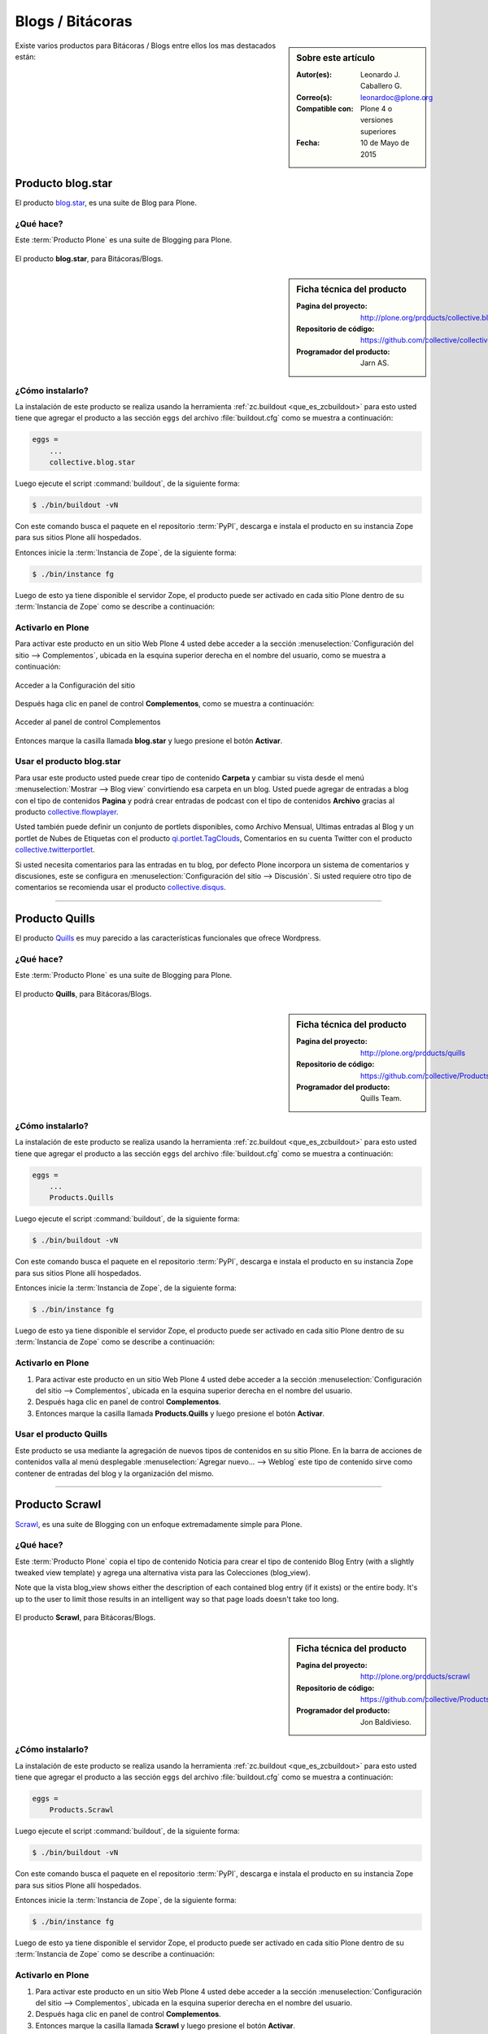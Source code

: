 .. -*- coding: utf-8 -*-

.. _blogs:

=================
Blogs / Bitácoras
=================

.. sidebar:: Sobre este artículo

   :Autor(es): Leonardo J. Caballero G.
   :Correo(s): leonardoc@plone.org
   :Compatible con: Plone 4 o versiones superiores
   :Fecha: 10 de Mayo de 2015

Existe varios productos para Bitácoras / Blogs entre ellos los mas destacados están:

.. _blogstar_quees:

Producto blog.star
==================

El producto `blog.star`_, es una suite de Blog para Plone.

¿Qué hace?
----------

Este :term:`Producto Plone` es una suite de Blogging para Plone.

.. figure:: blog_star.png
  :align: center
  :alt: El producto blog.star, para Bitácoras/Blogs.

  El producto **blog.star**, para Bitácoras/Blogs.

.. _blogstar_info:

.. sidebar:: Ficha técnica del producto

   :Pagina del proyecto: http://plone.org/products/collective.blog.star
   :Repositorio de código: https://github.com/collective/collective.blog.star
   :Programador del producto: Jarn AS.

.. _blogstar_instalar:

¿Cómo instalarlo?
-----------------

La instalación de este producto se realiza usando la herramienta 
:ref:`zc.buildout <que_es_zcbuildout>` para esto usted tiene que agregar 
el producto a las sección ``eggs`` del archivo :file:`buildout.cfg` como 
se muestra a continuación:

.. code-block:: cfg

  eggs =
      ...
      collective.blog.star

Luego ejecute el script :command:`buildout`, de la siguiente forma:

.. code-block:: sh

  $ ./bin/buildout -vN

Con este comando busca el paquete en el repositorio :term:`PyPI`, descarga e 
instala el producto en su instancia Zope para sus sitios Plone allí hospedados.

Entonces inicie la :term:`Instancia de Zope`, de la siguiente forma:

.. code-block:: sh

  $ ./bin/instance fg
  
Luego de esto ya tiene disponible el servidor Zope, el producto puede ser activado 
en cada sitio Plone dentro de su :term:`Instancia de Zope` como se describe a 
continuación:

Activarlo en Plone
------------------

Para activar este producto en un sitio Web Plone 4 usted debe acceder a la sección 
:menuselection:`Configuración del sitio --> Complementos`, ubicada en la esquina 
superior derecha en el nombre del usuario, como se muestra a continuación:

.. figure:: ../productos/productos_complementos_1.png
  :align: center
  :alt: Acceder a la Configuración del sitio

  Acceder a la Configuración del sitio

Después haga clic en panel de control **Complementos**, como se muestra a continuación:

.. figure:: ../productos/productos_complementos_2.png
  :align: center
  :alt: Acceder al panel de control Complementos

  Acceder al panel de control Complementos

Entonces marque la casilla llamada **blog.star** y luego presione el botón 
**Activar**.

.. _blogstar_usar:

Usar el producto blog.star
--------------------------

Para usar este producto usted puede crear tipo de contenido **Carpeta** 
y cambiar su vista desde el menú :menuselection:`Mostrar --> Blog view` 
convirtiendo esa carpeta en un blog. Usted puede agregar de entradas a 
blog con el tipo de contenidos **Pagina** y podrá crear entradas de podcast 
con el tipo de contenidos **Archivo** gracias al producto `collective.flowplayer`_.

Usted también puede definir un conjunto de portlets disponibles, como 
Archivo Mensual, Ultimas entradas al Blog y un portlet de Nubes de Etiquetas 
con el producto `qi.portlet.TagClouds`_, Comentarios en su cuenta Twitter con 
el producto `collective.twitterportlet`_.

Si usted necesita comentarios para las entradas en tu blog, por defecto Plone 
incorpora un sistema de comentarios y discusiones, este se configura en 
:menuselection:`Configuración del sitio --> Discusión`. Si usted requiere otro 
tipo de comentarios se recomienda usar el producto `collective.disqus`_.

----

.. _quills_quees:

Producto Quills
===============

El producto `Quills`_ es muy parecido a las características funcionales que 
ofrece Wordpress.

¿Qué hace?
----------

Este :term:`Producto Plone` es una suite de Blogging para Plone.

.. figure:: quills.png
  :align: center
  :alt: El producto Quills, para Bitácoras/Blogs

  El producto **Quills**, para Bitácoras/Blogs.

.. _quills_info:

.. sidebar:: Ficha técnica del producto

   :Pagina del proyecto: http://plone.org/products/quills
   :Repositorio de código: https://github.com/collective/Products.Quills
   :Programador del producto: Quills Team.

.. _quills_instalar:

¿Cómo instalarlo?
-----------------

La instalación de este producto se realiza usando la herramienta 
:ref:`zc.buildout <que_es_zcbuildout>` para esto usted tiene que agregar 
el producto a las sección ``eggs`` del archivo :file:`buildout.cfg` como 
se muestra a continuación:

.. code-block:: cfg

  eggs =
      ...
      Products.Quills

Luego ejecute el script :command:`buildout`, de la siguiente forma:

.. code-block:: sh

  $ ./bin/buildout -vN

Con este comando busca el paquete en el repositorio :term:`PyPI`, descarga e 
instala el producto en su instancia Zope para sus sitios Plone allí hospedados.

Entonces inicie la :term:`Instancia de Zope`, de la siguiente forma:

.. code-block:: sh

  $ ./bin/instance fg
  
Luego de esto ya tiene disponible el servidor Zope, el producto puede ser activado 
en cada sitio Plone dentro de su :term:`Instancia de Zope` como se describe a 
continuación:

Activarlo en Plone
------------------

#. Para activar este producto en un sitio Web Plone 4 usted debe acceder a la sección 
   :menuselection:`Configuración del sitio --> Complementos`, ubicada en la esquina 
   superior derecha en el nombre del usuario.

#. Después haga clic en panel de control **Complementos**.

#. Entonces marque la casilla llamada **Products.Quills** y luego presione el botón 
   **Activar**.

.. _quills_usar:

Usar el producto Quills
-----------------------

Este producto se usa mediante la agregación de nuevos tipos de contenidos en su sitio 
Plone. En la barra de acciones de contenidos valla al menú desplegable 
:menuselection:`Agregar nuevo... --> Weblog` este tipo de contenido sirve como contener 
de entradas del blog y la organización del mismo.

----

.. _scrawl_quees:

Producto Scrawl
===============

`Scrawl`_, es una suite de Blogging con un enfoque extremadamente simple para Plone.

¿Qué hace?
----------

Este :term:`Producto Plone` copia el tipo de contenido Noticia para crear el tipo de 
contenido Blog Entry (with a slightly tweaked view template) y agrega una alternativa vista 
para las Colecciones (blog_view).

Note que la vista blog_view shows either the description of each contained blog entry 
(if it exists) or the entire body.  It's up to the user to limit those results in an 
intelligent way so that page loads doesn't take too long.

.. figure:: scrawl.png
  :align: center
  :alt: El producto Scrawl, para Bitácoras/Blogs

  El producto **Scrawl**, para Bitácoras/Blogs.

.. _scrawl_info:

.. sidebar:: Ficha técnica del producto

   :Pagina del proyecto: http://plone.org/products/scrawl
   :Repositorio de código: https://github.com/collective/Products.Scrawl
   :Programador del producto: Jon Baldivieso.

.. _scrawl_instalar:

¿Cómo instalarlo?
-----------------

La instalación de este producto se realiza usando la herramienta 
:ref:`zc.buildout <que_es_zcbuildout>` para esto usted tiene que agregar 
el producto a las sección ``eggs`` del archivo :file:`buildout.cfg` como 
se muestra a continuación:

.. code-block:: cfg

  eggs =
      Products.Scrawl
      
Luego ejecute el script :command:`buildout`, de la siguiente forma:

.. code-block:: sh

  $ ./bin/buildout -vN

Con este comando busca el paquete en el repositorio :term:`PyPI`, descarga e 
instala el producto en su instancia Zope para sus sitios Plone allí hospedados.

Entonces inicie la :term:`Instancia de Zope`, de la siguiente forma:

.. code-block:: sh

  $ ./bin/instance fg
  
Luego de esto ya tiene disponible el servidor Zope, el producto puede ser activado 
en cada sitio Plone dentro de su :term:`Instancia de Zope` como se describe a 
continuación:

Activarlo en Plone
------------------

#. Para activar este producto en un sitio Web Plone 4 usted debe acceder a la sección 
   :menuselection:`Configuración del sitio --> Complementos`, ubicada en la esquina 
   superior derecha en el nombre del usuario.

#. Después haga clic en panel de control **Complementos**.

#. Entonces marque la casilla llamada **Scrawl** y luego presione el botón
   **Activar**.

.. _scrawl_usar:

Usar el producto Scrawl
-----------------------

Este producto se usa mediante la agregación de nuevos tipos de contenidos en su sitio 
Plone. En la barra de acciones de contenidos valla al menú desplegable 
:menuselection:`Agregar nuevo... --> Blog Entry` este tipo de contenido describe la 
entrada de su blog en si mismo.

Descarga código fuente
======================

Usted puede obtener el código fuente usado en estas configuraciones buildout para este 
ejemplo, ejecutando el siguiente comando:

.. code-block:: sh

  $ git clone https://github.com/plone-ve/plonedemos.suite.git

Luego de descargar este código fuente, es recomendable leer el archivo :file:`README.rst` 
y siga las instrucciones descrita en ese archivo.

.. _blog.star: https://pypi.python.org/pypi/collective.blog.star
.. _collective.flowplayer: https://pypi.python.org/pypi/collective.flowplayer
.. _qi.portlet.TagClouds: https://pypi.python.org/pypi/qi.portlet.TagClouds
.. _collective.twitterportlet: https://pypi.python.org/pypi/collective.twitterportlet
.. _collective.disqus: https://pypi.python.org/pypi/collective.disqus
.. _Quills: http://plone.org/products/quills/
.. _Scrawl: http://plone.org/products/scrawl/

